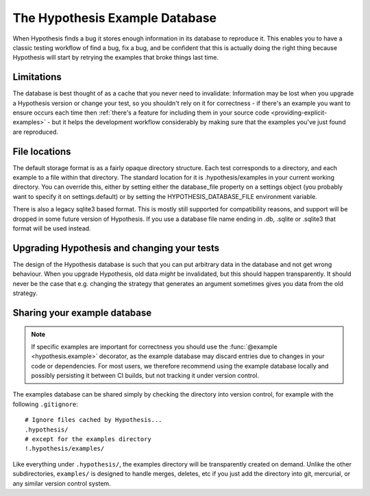===============================
The Hypothesis Example Database
===============================

When Hypothesis finds a bug it stores enough information in its database to reproduce it. This
enables you to have a classic testing workflow of find a bug, fix a bug, and be confident that
this is actually doing the right thing because Hypothesis will start by retrying the examples that
broke things last time.

-----------
Limitations
-----------

The database is best thought of as a cache that you never need to invalidate: Information may be
lost when you upgrade a Hypothesis version or change your test, so you shouldn't rely on it for
correctness - if there's an example you want to ensure occurs each time then :ref:`there's a feature for
including them in your source code <providing-explicit-examples>` - but it helps the development
workflow considerably by making sure that the examples you've just found are reproduced.

--------------
File locations
--------------

The default storage format is as a fairly opaque directory structure. Each test
corresponds to a directory, and each example to a file within that directory.
The standard location for it is .hypothesis/examples in your current working
directory. You can override this, either by setting either the database\_file property on
a settings object (you probably want to specify it on settings.default) or by setting the
HYPOTHESIS\_DATABASE\_FILE environment variable.

There is also a legacy sqlite3 based format. This is mostly still supported for
compatibility reasons, and support will be dropped in some future version of
Hypothesis. If you use a database file name ending in .db, .sqlite or .sqlite3
that format will be used instead.

--------------------------------------------
Upgrading Hypothesis and changing your tests
--------------------------------------------

The design of the Hypothesis database is such that you can put arbitrary data in the database
and not get wrong behaviour. When you upgrade Hypothesis, old data *might* be invalidated, but
this should happen transparently. It should never be the case that e.g. changing the strategy
that generates an argument sometimes gives you data from the old strategy.

-----------------------------
Sharing your example database
-----------------------------

.. note::
    If specific examples are important for correctness you should use the
    :func:`@example <hypothesis.example>` decorator, as the example database may discard entries due to
    changes in your code or dependencies.  For most users, we therefore
    recommend using the example database locally and possibly persisting it
    between CI builds, but not tracking it under version control.

The examples database can be shared simply by checking the directory into
version control, for example with the following ``.gitignore``::

    # Ignore files cached by Hypothesis...
    .hypothesis/
    # except for the examples directory
    !.hypothesis/examples/

Like everything under ``.hypothesis/``, the examples directory will be
transparently created on demand.  Unlike the other subdirectories,
``examples/`` is designed to handle merges, deletes, etc if you just add the
directory into git, mercurial, or any similar version control system.
